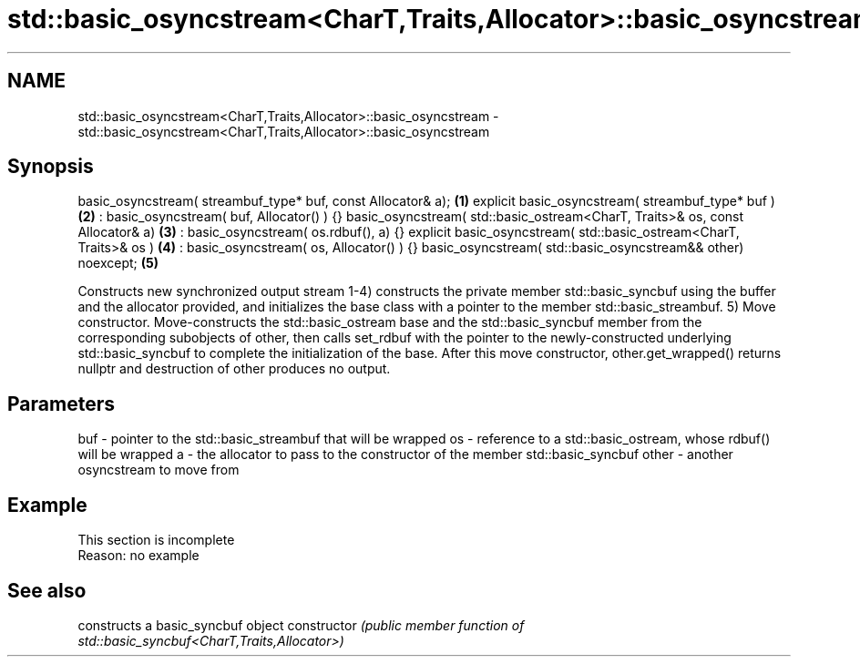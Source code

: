 .TH std::basic_osyncstream<CharT,Traits,Allocator>::basic_osyncstream 3 "2020.03.24" "http://cppreference.com" "C++ Standard Libary"
.SH NAME
std::basic_osyncstream<CharT,Traits,Allocator>::basic_osyncstream \- std::basic_osyncstream<CharT,Traits,Allocator>::basic_osyncstream

.SH Synopsis

basic_osyncstream( streambuf_type* buf, const Allocator& a);                  \fB(1)\fP
explicit basic_osyncstream( streambuf_type* buf )                             \fB(2)\fP
: basic_osyncstream( buf, Allocator() ) {}
basic_osyncstream( std::basic_ostream<CharT, Traits>& os, const Allocator& a) \fB(3)\fP
: basic_osyncstream( os.rdbuf(), a) {}
explicit basic_osyncstream( std::basic_ostream<CharT, Traits>& os )           \fB(4)\fP
: basic_osyncstream( os, Allocator() ) {}
basic_osyncstream( std::basic_osyncstream&& other) noexcept;                  \fB(5)\fP

Constructs new synchronized output stream
1-4) constructs the private member std::basic_syncbuf using the buffer and the allocator provided, and initializes the base class with a pointer to the member std::basic_streambuf.
5) Move constructor. Move-constructs the std::basic_ostream base and the std::basic_syncbuf member from the corresponding subobjects of other, then calls set_rdbuf with the pointer to the newly-constructed underlying std::basic_syncbuf to complete the initialization of the base. After this move constructor, other.get_wrapped() returns nullptr and destruction of other produces no output.

.SH Parameters


buf   - pointer to the std::basic_streambuf that will be wrapped
os    - reference to a std::basic_ostream, whose rdbuf() will be wrapped
a     - the allocator to pass to the constructor of the member std::basic_syncbuf
other - another osyncstream to move from


.SH Example


 This section is incomplete
 Reason: no example


.SH See also


              constructs a basic_syncbuf object
constructor   \fI(public member function of std::basic_syncbuf<CharT,Traits,Allocator>)\fP




